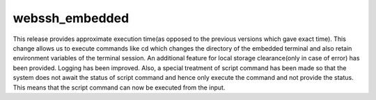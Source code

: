 webssh_embedded
-----------------

This release provides approximate execution time(as opposed to the previous versions which gave exact time). This change allows us to execute commands like cd which changes the directory of the embedded terminal and also retain environment variables of the terminal session. An additional feature for local storage clearance(only in case of error) has been provided. Logging has been improved. Also, a special treatment of script command has been made so that the system does not await the status of script command and hence only execute the command and not provide the status. This means that the script command can now be executed from the input. 
